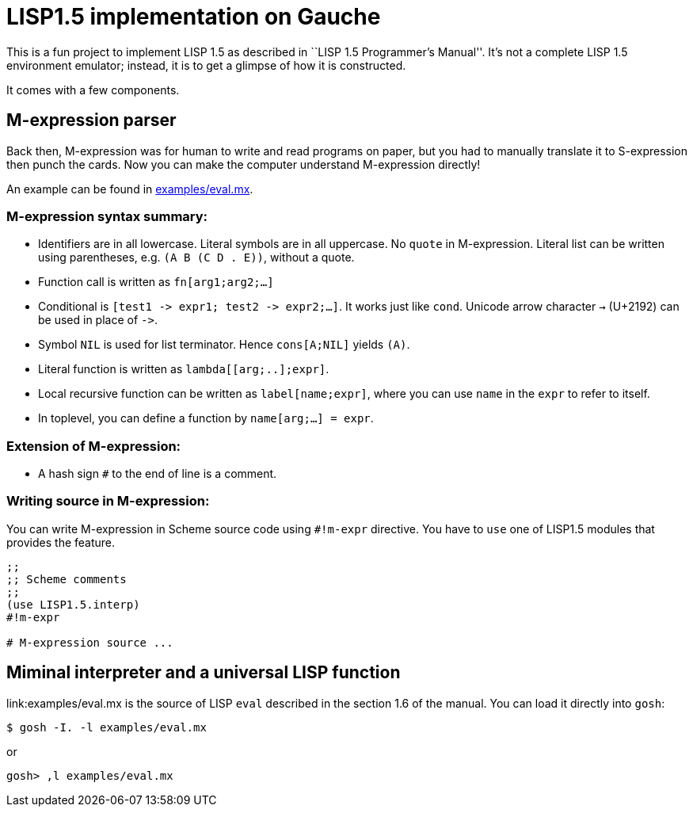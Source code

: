 // -*- coding: utf-8 -*-
= LISP1.5 implementation on Gauche

This is a fun project to implement LISP 1.5 as described in
``LISP 1.5 Programmer's Manual''.  It's not a complete LISP 1.5 environment
emulator; instead, it is to get a glimpse of how it is constructed.

It comes with a few components.

== M-expression parser

Back then, M-expression was for human to write and read programs on paper,
but you had to manually translate it to S-expression then punch the cards.
Now you can make the computer understand M-expression directly!

An example can be found in link:examples/eval.mx[].

=== M-expression syntax summary:

- Identifiers are in all lowercase.  Literal symbols are in all uppercase.
  No `quote` in M-expression.  Literal list can be written using parentheses,
  e.g. `(A B (C D . E))`, without a quote.
- Function call is written as `fn[arg1;arg2;...]`
- Conditional is `[test1 \-> expr1; test2 \-> expr2;...]`.  It works just like
  `cond`.   Unicode arrow character `->` (U+2192) can be used in place of `\->`.
- Symbol `NIL` is used for list terminator.  Hence `cons[A;NIL]` yields
  `(A)`.
- Literal function is written as `lambda[[arg;..];expr]`.
- Local recursive function can be written as `label[name;expr]`, where
  you can use `name` in the `expr` to refer to itself.
- In toplevel, you can define a function by `name[arg;...] = expr`.

=== Extension of M-expression:

- A hash sign `#` to the end of line is a comment.

=== Writing source in M-expression:

You can write M-expression in Scheme source code using `#!m-expr` directive.
You have to `use` one of LISP1.5 modules that provides the feature.

[source,console]
----
;;
;; Scheme comments
;; 
(use LISP1.5.interp)
#!m-expr

# M-expression source ...
----




== Miminal interpreter and a universal LISP function

link:examples/eval.mx is the source of LISP `eval` described in the
section 1.6 of the manual.  You can load it directly into `gosh`:

[source,console]
----
$ gosh -I. -l examples/eval.mx
----

or

[source,console]
----
gosh> ,l examples/eval.mx
----


